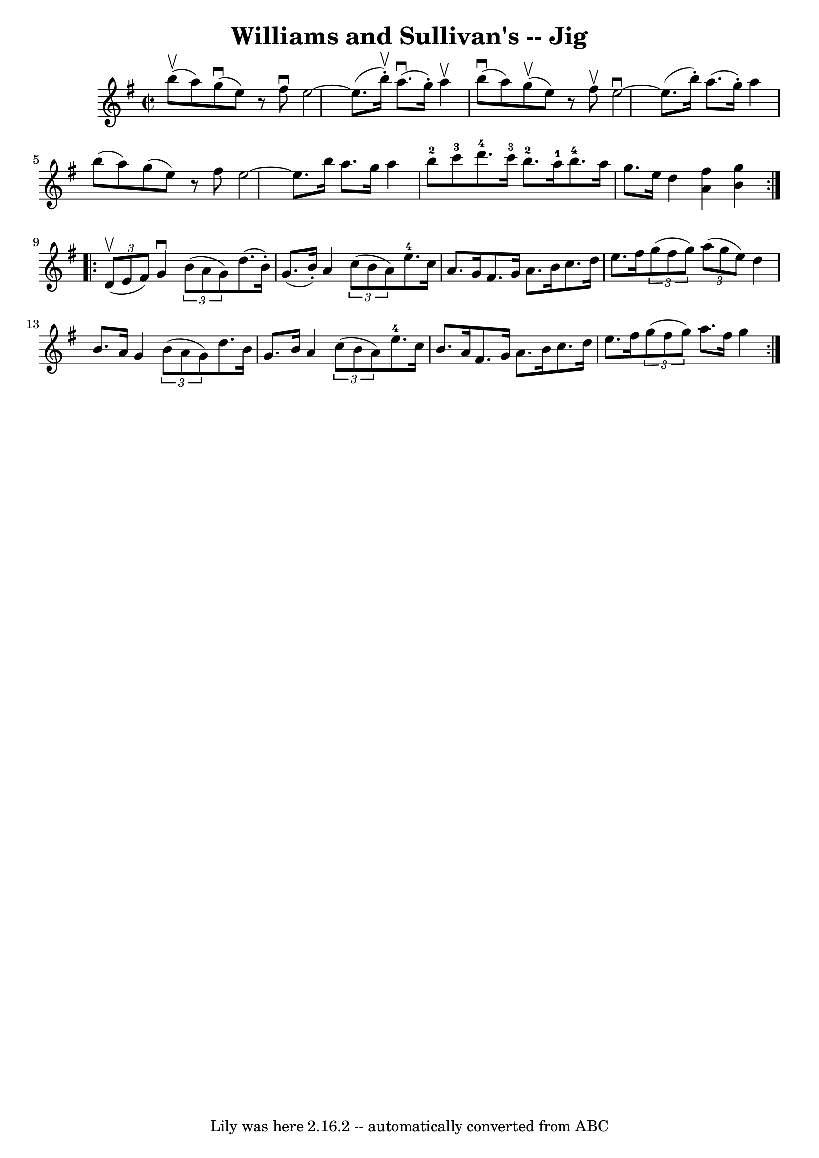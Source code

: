 \version "2.7.40"
\header {
	book = "Ryan's Mammoth Collection"
	crossRefNumber = "1"
	footnotes = "\\\\118 667"
	tagline = "Lily was here 2.16.2 -- automatically converted from ABC"
	title = "Williams and Sullivan's -- Jig"
}
voicedefault =  {
\set Score.defaultBarType = "empty"

\repeat volta 2 {
\override Staff.TimeSignature #'style = #'C
 \time 2/2 \key g \major b''8^\upbow(a''8) |
 g''8 
^\downbow(e''8)   r8 fis''8^\downbow e''2   ~    |
 e''8. (
b''16^\upbow-.) a''8. (^\downbow g''16 -.) a''4^\upbow b''8 
^\downbow(a''8)   |
 g''8^\upbow(e''8)   r8 fis''8^\upbow 
 e''2^\downbow  ~    |
 e''8. (b''16 -.) a''8. (g''16 -. 
-) a''4 b''8 (a''8)   |
 g''8 (e''8)   r8 fis''8    
e''2   ~    |
 e''8. b''16 a''8. g''16 a''4 b''8-2   
c'''8-3   |
 d'''8.-4 c'''16-3 b''8.-2 a''16-1 
 b''8.-4 a''16 g''8. e''16    |
 d''4  << a'4 fis''4 
  >> << b'4 g''4   >> }     \repeat volta 2 {   \times 2/3 { d'8 
^\upbow(e'8 fis'8) } |
 g'4^\downbow   \times 2/3 { b'8 (
 a'8 g'8) } d''8. (b'16 -.) g'8. (b'16 -.)   |
   
a'4    \times 2/3 { c''8 (b'8 a'8) } e''8.-4 c''16 a'8.  
 g'16    |
 fis'8. g'16 a'8. b'16 c''8. d''16    
e''8. fis''16    |
   \times 2/3 { g''8 (fis''8 g''8) }   
\times 2/3 { a''8 (g''8 e''8) } d''4 b'8. a'16    |
   
 g'4    \times 2/3 { b'8 (a'8 g'8) } d''8. b'16 g'8.    
b'16    |
 a'4    \times 2/3 { c''8 (b'8 a'8) } e''8. 
-4 c''16 b'8. a'16    |
 fis'8. g'16 a'8. b'16    
c''8. d''16 e''8. fis''16    |
   \times 2/3 { g''8 (fis''8 
 g''8) } a''8. fis''16 g''4  }   
}

\score{
    <<

	\context Staff="default"
	{
	    \voicedefault 
	}

    >>
	\layout {
	}
	\midi {}
}
